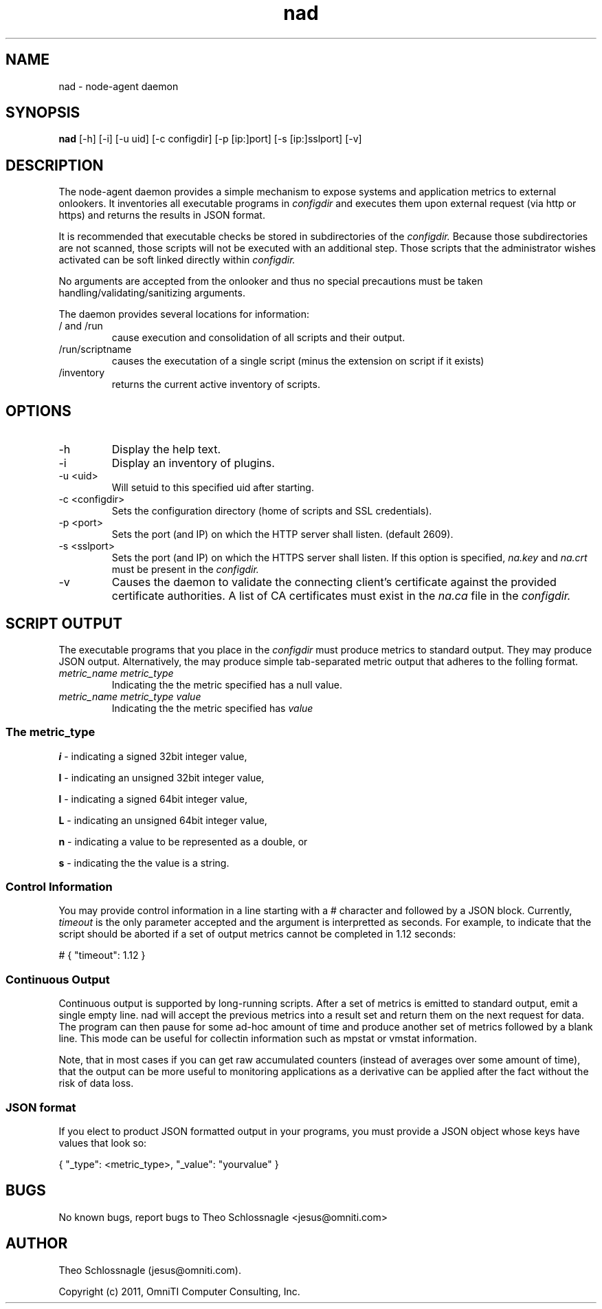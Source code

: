 .TH nad 8 "March 20, 2011" "version 1.0"
.SH NAME
nad \- node\-agent daemon
.SH SYNOPSIS
.B nad
[\-h] [\-i] [\-u uid] [\-c configdir] [\-p [ip:]port] [\-s [ip:]sslport] [\-v]
.SH DESCRIPTION
The node\-agent daemon provides a simple mechanism to expose
systems and application metrics to external onlookers. It
inventories all executable programs in
.I configdir
and executes them upon external request (via http or https)
and returns the results in JSON format.
.PP
It is recommended that executable checks be stored in subdirectories
of the
.I configdir.
Because those subdirectories are not scanned, those
scripts will not be executed with an additional step.  Those scripts
that the administrator wishes activated can be soft linked directly
within
.I configdir.
.PP
No arguments are accepted from the onlooker and thus no special
precautions must be taken handling/validating/sanitizing arguments.
.PP
The daemon provides several locations for information:
.TP
/ and /run
cause execution and consolidation of all scripts and their output.
.TP
/run/scriptname
causes the executation of a single script (minus the extension on
script if it exists)
.TP
/inventory
returns the current active inventory of scripts.
.SH OPTIONS
.TP
\-h
Display the help text.
.TP
\-i
Display an inventory of plugins.
.TP
\-u <uid>
Will setuid to this specified uid after starting.
.TP
\-c <configdir>
Sets the configuration directory (home of scripts and SSL credentials).
.TP
\-p <port>
Sets the port (and IP) on which the HTTP server shall listen. (default 2609).
.TP
\-s <sslport>
Sets the port (and IP) on which the HTTPS server shall listen.  If this option is
specified,
.I na.key
and
.I na.crt
must be present in the
.I configdir.
.TP
\-v
Causes the daemon to validate the connecting client's certificate against
the provided certificate authorities. A list of CA certificates must exist
in the
.I na.ca
file in the
.I configdir.
.SH SCRIPT OUTPUT
The executable programs that you place in the
.I configdir
must produce metrics to standard output. They may produce JSON output.
Alternatively, the may produce simple tab-separated metric output that
adheres to the folling format.
.TP
.I metric_name metric_type
Indicating the the metric specified has a null value.
.TP
.I metric_name metric_type value
Indicating the the metric specified has
.I value
.SS The metric_type
.PP
.B i
\- indicating a signed 32bit integer value,
.PP
.B I
\- indicating an unsigned 32bit integer value,
.PP
.B l
\- indicating a signed 64bit integer value,
.PP
.B L
\- indicating an unsigned 64bit integer value,
.PP
.B n
\- indicating a value to be represented as a double, or
.PP
.B s
\- indicating the the value is a string.
.SS Control Information
You may provide control information in a line starting with a #
character and followed by a JSON block.  Currently,
.I
timeout
is the only parameter accepted and the argument is interpretted as
seconds.  For example, to indicate that the script should be aborted if
a set of output metrics cannot be completed in 1.12 seconds:
.pf

   # { "timeout": 1.12 }
.nf
.SS Continuous Output
Continuous output is supported by long-running scripts.  After a set
of metrics is emitted to standard output, emit a single empty line.
nad will accept the previous metrics into a result set and return them
on the next request for data.  The program can then pause for some
ad-hoc amount of time and produce another set of metrics followed by
a blank line.  This mode can be useful for collectin information such
as mpstat or vmstat information.
.PP
Note, that in most cases if you can get raw accumulated counters
(instead of averages over some amount of time), that the output can
be more useful to monitoring applications as a derivative can be
applied after the fact without the risk of data loss.
.SS JSON format
If you elect to product JSON formatted output in your programs, you
must provide a JSON object whose keys have values that look so:
.pf

   { "_type": <metric_type>, "_value": "yourvalue" }
.nf
.SH BUGS
No known bugs, report bugs to Theo Schlossnagle <jesus@omniti.com>
.SH AUTHOR
Theo Schlossnagle (jesus@omniti.com).
.PP
Copyright (c) 2011, OmniTI Computer Consulting, Inc.

